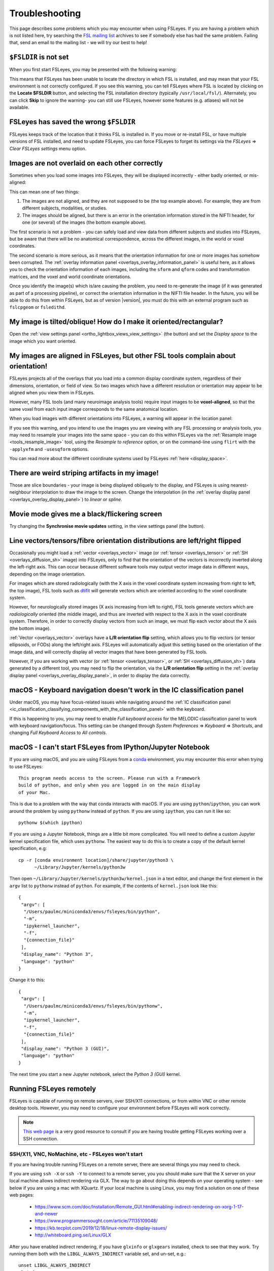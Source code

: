.. |right_arrow| unicode:: U+21D2

.. |spanner_icon| image:: images/spanner_icon.png

.. _troubleshooting:


Troubleshooting
===============


This page describes some problems which you may encounter when using FSLeyes.
If you are having a problem which is not listed here, try searching the `FSL
mailing list <https://www.jiscmail.ac.uk/cgi-bin/webadmin?A0=FSL>`_ archives
to see if somebody else has had the same problem. Failing that, send an email
to the mailing list - we will try our best to help!


``$FSLDIR`` is not set
----------------------


When you first start FSLeyes, you may be presented with the following warning:


.. image:: images/troubleshooting_fsldir_not_set.png
   :width: 70%
   :align: center


This means that FSLeyes has been unable to locate the directory in which FSL
is installed, and may mean that your FSL environment is not correctly
configured. If you see this warning, you can tell FSLeyes where FSL is located
by clicking on the **Locate $FSLDIR** button, and selecting the FSL
installation directory (typically ``/usr/local/fsl/``).  Alternately, you can
click **Skip** to ignore the warning- you can still use FSLeyes, however some
features (e.g. atlases) will not be available.


FSLeyes has saved the wrong ``$FSLDIR``
---------------------------------------


FSLeyes keeps track of the location that it thinks FSL is installed in.  If
you move or re-install FSL, or have multiple versions of FSL installed, and
need to update FSLeyes, you can force FSLeyes to forget its settings via the
*FSLeyes* |right_arrow| *Clear FSLeyes settings* menu option.


Images are not overlaid on each other correctly
-----------------------------------------------


Sometimes when you load some images into FSLeyes, they will be displayed
incorrectly - either badly oriented, or mis-aligned:


.. image:: images/troubleshooting_misaligned.png
   :width: 80%
   :align: center

.. image:: images/troubleshooting_bad_orientation.png
   :width: 80%
   :align: center


This can mean one of two things:

1. The images are not aligned, and they are not supposed to be (the top
   example above). For example, they are from different subjects, modalities,
   or studies.

2. The images should be aligned, but there is an error in the orientation
   information stored in the NIFTI header, for one (or several) of the images
   (the bottom example above).


The first scenario is not a problem - you can safely load and view data from
different subjects and studies into FSLeyes, but be aware that there will be
no anatomical correspondence, across the different images, in the world or
voxel coordinates.


The second scenario is more serious, as it means that the orientation
information for one or more images has somehow been corrupted.  The
:ref:`overlay information panel <overlays_overlay_information_panel>` is
useful here, as it allows you to check the orientation information of each
images, including the ``sform`` and ``qform`` codes and transformation
matrices, and the voxel and world coordinate orientations.


Once you identify the image(s) which is/are causing the problem, you need to
re-generate the image (if it was generated as part of a processing pipeline),
or correct the orientation information in the NIFTI file header. In the
future, you will be able to do this from within FSLeyes, but as of version
|version|, you must do this with an external program such as ``fslcpgeom`` or
``fsledithd``.


My image is tilted/oblique! How do I make it oriented/rectangular?
------------------------------------------------------------------

Open the :ref:`view settings panel <ortho_lightbox_views_view_settings>` (the
|spanner_icon| button) and set the *Display space* to the image which you want
oriented.


My images are aligned in FSLeyes, but other FSL tools complain about orientation!
---------------------------------------------------------------------------------

FSLeyes projects all of the overlays that you load into a common display
coordinate system, regardless of their dimensions, orientation, or field of
view. So two images which have a different resolution or orientation may
appear to be aligned when you view them in FSLeyes.

However, many FSL tools (and many neuroimage analysis tools) require input
images to be **voxel-aligned**, so that the same voxel from each input image
corresponds to the same anatomical location.

When you load images with different orientations into FSLeyes, a warning
will appear in the location panel:

.. image:: images/troubleshooting_display_space_warning.png
   :width: 70%
   :align: center

If you see this warning, and you intend to use the images you are viewing with
any FSL processing or analysis tools, you may need to resample your images into
the same space - you can do this within FSLeyes via the :ref:`Resample image
<tools_resample_image>` tool, using the *Resample to reference* option, or on
the command-line using ``flirt`` with the ``-applyxfm`` and ``-usesqform``
options.

You can read more about the different coordinate systems used by FSLeyes
:ref:`here <display_space>`.


There are weird striping artifacts in my image!
-----------------------------------------------

.. image:: images/troubleshooting_striping.png
   :width: 10%
   :align: right

Those are slice boundaries - your image is being displayed obliquely to the
display, and FSLeyes is using nearest-neighbour interpolation to draw the
image to the screen. Change the interpolation (in the :ref:`overlay display
panel <overlays_overlay_display_panel>`) to *linear* or *spline*.


Movie mode gives me a black/flickering screen
---------------------------------------------


Try changing the **Synchronise movie updates** setting, in the view settings
panel (the |spanner_icon| button).


.. _troubleshooting_vector_orientation:

Line vectors/tensors/fibre orientation distributions are left/right flipped
---------------------------------------------------------------------------


Occasionally you might load a :ref:`vector <overlays_vector>` image (or
:ref:`tensor <overlays_tensor>` or :ref:`SH <overlays_diffusion_sh>` image)
into FSLeyes, only to find that the orientation of the vectors is incorrectly
inverted along the left-right axis. This can occur because different software
tools may output vector image data in different ways, depending on the image
orientation.


.. image:: images/troubleshooting_line_vector_orientation.png
   :width: 40%
   :align: right


For images which are stored radiologically (with the X axis in the voxel
coordinate system increasing from right to left, the top image), FSL tools
such as `dtifit <http://fsl.fmrib.ox.ac.uk/fsl/fslwiki/FDT/UserGuide#DTIFIT>`_
will generate vectors which are oriented according to the voxel coordinate
system.


However, for neurologically stored images (X axis increasing from left to
right), FSL tools generate vectors which are *radiologically* oriented (the
middle image), and thus are inverted with respect to the X axis in the voxel
coordinate system.  Therefore, in order to correctly display vectors from such
an image, we must flip each vector about the X axis (the bottom image).


:ref:`Vector <overlays_vector>` overlays have a **L/R orientation flip**
setting, which allows you to flip vectors (or tensor ellipsoids, or FODs)
along the left/right axis. FSLeyes will automatically adjust this setting
based on the orientation of the image data, and will correctly display all
vector images that have been generated by FSL tools.


However, if you are working with vector (or :ref:`tensor <overlays_tensor>`,
or :ref:`SH <overlays_diffusion_sh>`) data generated by a different tool, you
may need to flip the orientation, via the **L/R orientation flip** setting in
the :ref:`overlay display panel <overlays_overlay_display_panel>`, in order to
display the data correctly.



.. _troubleshooting_keyboard_navigation_doesnt_work_in_the_ic_classification_panel:

macOS - Keyboard navigation doesn't work in the IC classification panel
-----------------------------------------------------------------------


Under macOS, you may have focus-related issues while navigating around the
:ref:`IC classification panel
<ic_classification_classifying_components_with_the_classification_panel>` with
the keyboard.


If this is happening to you, you may need to enable *Full keyboard access* for
the MELODIC classification panel to work with keyboard navigation/focus.  This
setting can be changed through *System Preferences* |right_arrow| *Keyboard*
|right_arrow| *Shortcuts*, and changing *Full Keyboard Access* to *All
controls*.


macOS - I can't start FSLeyes from IPython/Jupyter Notebook
-----------------------------------------------------------

If you are using macOS, and you are using FSLeyes from a `conda
<https://conda.io/en/latest/>`_ environment, you may encounter this error
when trying to use FSLeyes::

    This program needs access to the screen. Please run with a Framework
    build of python, and only when you are logged in on the main display
    of your Mac.


This is due to a problem with the way that conda interacts with macOS. If you
are using ``python``/``ipython``, you can work around the problem by using
``pythonw`` instead of ``python``. If you are using ``ipython``, you can run
it like so::

    pythonw $(which ipython)


If you are using a Jupyter Notebook, things are a little bit more complicated.
You will need to define a custom Jupyter kernel specification file, which uses
``pythonw``. The easiest way to do this is to create a copy of the default
kernel specification, e.g::

  cp -r [conda environment location]/share/jupyter/python3 \
        ~/Library/Jupyter/kernels/python3w


Then open ``~/Library/Jupyter/kernels/python3w/kernel.json`` in a text editor,
and change the first element in the ``argv`` list to ``pythonw`` instead of
``python``. For example, if the contents of ``kernel.json`` look like this::

    {
     "argv": [
      "/Users/paulmc/miniconda3/envs/fsleyes/bin/python",
      "-m",
      "ipykernel_launcher",
      "-f",
      "{connection_file}"
     ],
     "display_name": "Python 3",
     "language": "python"
    }

Change it to this::

    {
     "argv": [
      "/Users/paulmc/miniconda3/envs/fsleyes/bin/pythonw",
      "-m",
      "ipykernel_launcher",
      "-f",
      "{connection_file}"
     ],
     "display_name": "Python 3 (GUI)",
     "language": "python"
    }

The next time you start a new Jupyter notebook, select the *Python 3 (GUI)*
kernel.


.. _running_fsleyes_remotely:

Running FSLeyes remotely
------------------------


FSLeyes is capable of running on remote servers, over SSH/X11 connections, or
from within VNC or other remote desktop tools. However, you may need to
configure your environment before FSLeyes will work correctly.


.. note:: `This web page
          <https://www.scm.com/doc/Installation/Remote_GUI.html>`_ is a very
          good resource to consult if you are having trouble getting FSLeyes
          working over a SSH connection.


SSH/X11, VNC, NoMachine, etc - FSLeyes won't start
^^^^^^^^^^^^^^^^^^^^^^^^^^^^^^^^^^^^^^^^^^^^^^^^^^


If you are having trouble running FSLeyes on a remote server, there are
several things you may need to check.


If you are using ``ssh -X`` or ``ssh -Y`` to connect to a remote server, you
you should make sure that the X server on your local machine allows indirect
rendering via GLX. The way to go about doing this depends on your operating
system - see below if you are using a mac with XQuartz. If your local machine
is using Linux, you may find a solution on one of these web pages:


 * https://www.scm.com/doc/Installation/Remote_GUI.html#enabling-indirect-rendering-on-xorg-1-17-and-newer
 * https://www.programmersought.com/article/71135109048/
 * https://kb.tecplot.com/2019/12/18/linux-remote-display-issues/
 * http://whiteboard.ping.se/Linux/GLX


After you have enabled indirect rendering, if you have ``glxinfo`` or
``glxgears`` installed, check to see that they work. Try running them both
with the ``LIBGL_ALWAYS_INDIRECT`` variable set, and un-set, e.g.::

    unset LIBGL_ALWAYS_INDIRECT
    glxinfo
    glxgears

    # or, if the above doesn't work

    export LIBGL_ALWAYS_INDIRECT=1
    glxinfo
    glxgears


If ``glxinfo`` or ``glxgears`` doesn't work, then FSLeyes is unlikely to work.


If you have older versions of `mesa <https://mesa3d.org/>`_ installed on
either the local or remote machines, update them to the latest available using
your OS package manager. Also make sure that your X server (which runs on your
local machine, e.g. XQuartz on macOS) is updated to the latest
avaialble.


After upgrading your X Server, you may need to re-enable indirect rendering
via GLX, as outilned above (or below, if you are using macOS and XQuartz).


If, after doing all of the above, FSLeyes still won't start, or if you are
running FSLeyes within a VNC session, you may need to force software-based
rendering::


  export LIBGL_ALWAYS_SOFTWARE=1
  fsleyes


Options are missing/disabled/not working!
^^^^^^^^^^^^^^^^^^^^^^^^^^^^^^^^^^^^^^^^^


Sometimes, in a remote desktop environment, FSLeyes is not able to provide all
of the features that it can when running locally. When you run FSLeyes over
X11, the following options will not be available:


 - Spline interpolation for :ref:`volume <overlays_volume>` and :ref:`RGB
   vector <overlays_vector>` overlays
 - :ref:`Tensor <overlays_tensor>` display
 - :ref:`Diffusion SH <overlays_diffusion_sh>` display
 - 3D lighting effects on for :ref:`volume <overlays_volume>` overlays.


XQuartz - FSLeyes doesn't start, and just shows an error
^^^^^^^^^^^^^^^^^^^^^^^^^^^^^^^^^^^^^^^^^^^^^^^^^^^^^^^^


Under XQuartz 2.7.9 and newer, FSLeyes may not start, and you may see the
following error::


  Gdk-ERROR **: The program 'fsleyes' received an X Window System error.
  This probably reflects a bug in the program.
  The error was 'BadValue (integer parameter out of range for operation)'.
    (Details: serial 695 error_code 2 request_code 149 minor_code 24)
    (Note to programmers: normally, X errors are reported asynchronously;
     that is, you will receive the error a while after causing it.
     To debug your program, run it with the --sync command line
     option to change this behavior. You can then get a meaningful
     backtrace from your debugger if you break on the gdk_x_error() function.)
  aborting...


This is likely due to a configuration issue with XQuartz - you will be unable
to run any OpenGL application, not just FSLeyes. Fortunately, there is a
solution: if you are using XQuartz 2.7.10 or newer, run this command (locally,
not within the SSH session)::


  defaults write org.macosforge.xquartz.X11 enable_iglx -bool true


if you are using XQuartz 2.8.0 or newer, run this command::


  defaults write org.xquartz.X11 enable_iglx -bool true


If you are using XQuartz 2.7.9, and you cannot upgrade to a newer version, you
will need to edit ``/usr/X11R6/bin/startx`` (you will probably need
administrator privileges). There is a section in this script, around line 100,
which configures a variable called ``defaultserverargs``. Immediately after
this section, add the following line::


  defaultserverargs="$defaultserverargs +iglx"


After making this change, restart XQuartz - FSLeyes should now start. If
FSLeyes is still not working, the problem may be with the remote server -
refer to the information on :ref:`Running FSLeyes remotely
<running_fsleyes_remotely>`, above.


XQuartz - keyboard shortcuts don't work
^^^^^^^^^^^^^^^^^^^^^^^^^^^^^^^^^^^^^^^


If you are using XQuartz, you may need to select the *Option keys send Alt_L
and Alt_R* option in the XQuartz Preferences dialog before keyboard shortcuts
will work in FSLeyes.
